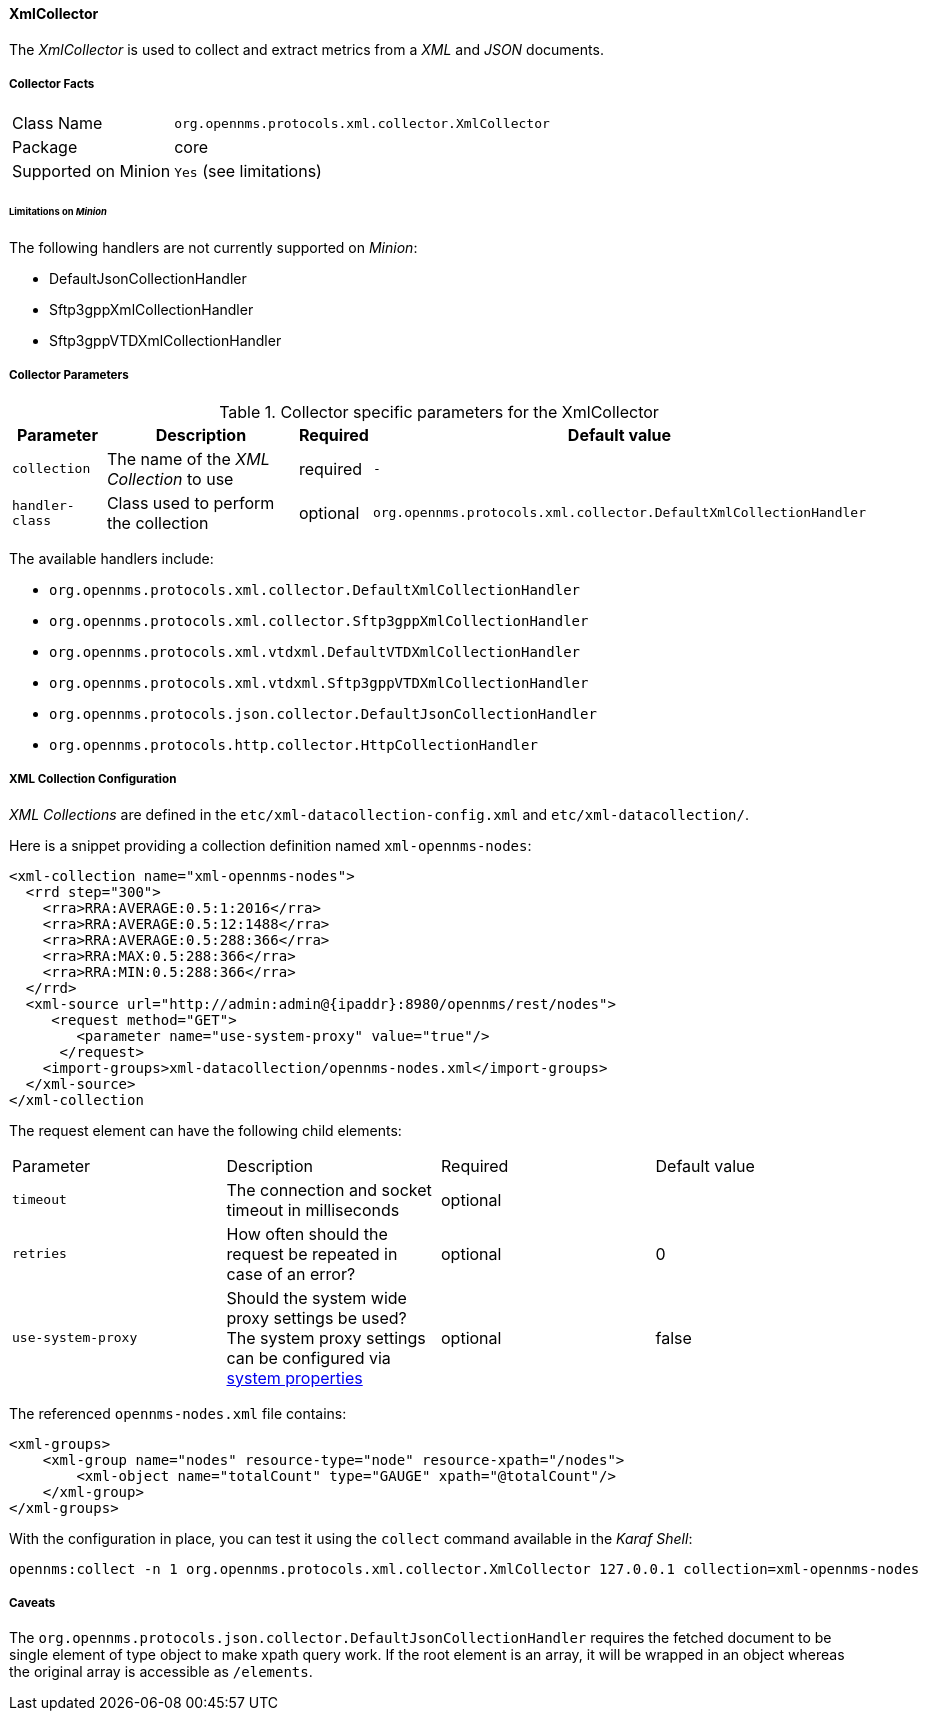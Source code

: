 
// Allow GitHub image rendering
:imagesdir: ../../../images

==== XmlCollector

The _XmlCollector_ is used to collect and extract metrics from a _XML_ and _JSON_ documents.

===== Collector Facts

[options="autowidth"]
|===
| Class Name            | `org.opennms.protocols.xml.collector.XmlCollector`
| Package               | core
| Supported on Minion   | `Yes` (see limitations)
|===

====== Limitations on _Minion_

The following handlers are not currently supported on _Minion_:

* DefaultJsonCollectionHandler
* Sftp3gppXmlCollectionHandler
* Sftp3gppVTDXmlCollectionHandler

===== Collector Parameters

.Collector specific parameters for the XmlCollector
[options="header, autowidth"]
|===
| Parameter              | Description                              | Required | Default value
| `collection`           | The name of the _XML Collection_ to use  | required | `-`
| `handler-class`        | Class used to perform the collection     | optional | `org.opennms.protocols.xml.collector.DefaultXmlCollectionHandler`
|===

The available handlers include:

* `org.opennms.protocols.xml.collector.DefaultXmlCollectionHandler`
* `org.opennms.protocols.xml.collector.Sftp3gppXmlCollectionHandler`
* `org.opennms.protocols.xml.vtdxml.DefaultVTDXmlCollectionHandler`
* `org.opennms.protocols.xml.vtdxml.Sftp3gppVTDXmlCollectionHandler`
* `org.opennms.protocols.json.collector.DefaultJsonCollectionHandler`
* `org.opennms.protocols.http.collector.HttpCollectionHandler`

===== XML Collection Configuration

_XML Collections_ are defined in the `etc/xml-datacollection-config.xml` and `etc/xml-datacollection/`.

Here is a snippet providing a collection definition named `xml-opennms-nodes`:

[source, xml]
----
<xml-collection name="xml-opennms-nodes">
  <rrd step="300">
    <rra>RRA:AVERAGE:0.5:1:2016</rra>
    <rra>RRA:AVERAGE:0.5:12:1488</rra>
    <rra>RRA:AVERAGE:0.5:288:366</rra>
    <rra>RRA:MAX:0.5:288:366</rra>
    <rra>RRA:MIN:0.5:288:366</rra>
  </rrd>
  <xml-source url="http://admin:admin@{ipaddr}:8980/opennms/rest/nodes">
     <request method="GET">
        <parameter name="use-system-proxy" value="true"/>
      </request>
    <import-groups>xml-datacollection/opennms-nodes.xml</import-groups>
  </xml-source>
</xml-collection
----

The request element can have the following child elements:

|===
| Parameter               | Description                                                           | Required | Default value
| `timeout`               | The connection and socket timeout in milliseconds                     | optional |
| `retries`               | How often should the request be repeated in case of an error?         | optional | 0
| `use-system-proxy`      | Should the system wide proxy settings be used? The system proxy
                            settings can be configured
                            via link:#ga-opennms-system-properties[system properties]             | optional | false
|===

The referenced `opennms-nodes.xml` file contains:

[source, xml]
----
<xml-groups>
    <xml-group name="nodes" resource-type="node" resource-xpath="/nodes">
        <xml-object name="totalCount" type="GAUGE" xpath="@totalCount"/>
    </xml-group>
</xml-groups>
----

With the configuration in place, you can test it using the `collect` command available in the _Karaf Shell_:

[source]
----
opennms:collect -n 1 org.opennms.protocols.xml.collector.XmlCollector 127.0.0.1 collection=xml-opennms-nodes
----

===== Caveats

The `org.opennms.protocols.json.collector.DefaultJsonCollectionHandler` requires the fetched document to be single element of type object to make xpath query work.
If the root element is an array, it will be wrapped in an object whereas the original array is accessible as `/elements`.
